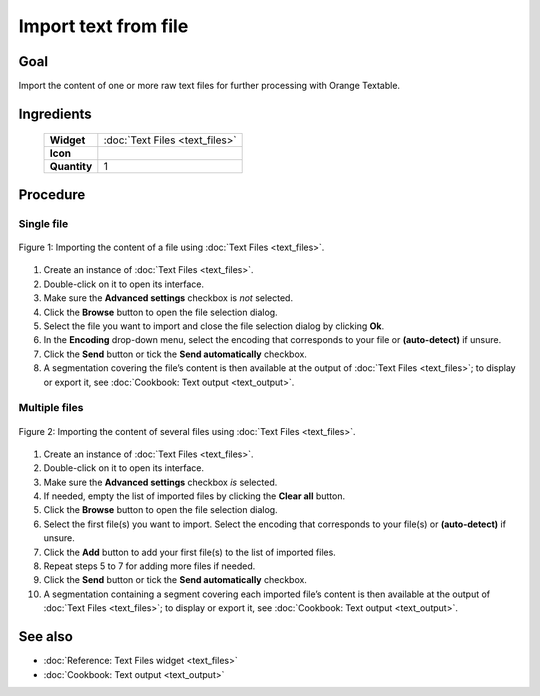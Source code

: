 .. meta::
   :description: Orange Textable documentation, import text from file
   :keywords: Orange, Textable, documentation, import, text, file

Import text from file
=====================

Goal
-------

Import the content of one or more raw text files for further processing
with Orange Textable.

Ingredients
---------------

  ==============  =======
   **Widget**      :doc:`Text Files <text_files>`
   **Icon**        |text_files_icon|
   **Quantity**    1
  ==============  =======

.. |text_files_icon| image:: figures/TextFiles_36.png

Procedure
-------------

Single file
~~~~~~~~~~~~~~~

.. _import_text_file_fig1:

.. figure:: figures/text_files_basic_example.png
   :align: center
   :alt: Importing a file using the Text Files widget
   :scale: 75%

   Figure 1: Importing the content of a file using :doc:`Text Files <text_files>`.

1. Create an instance of :doc:`Text Files <text_files>`.

2. Double-click on it to open its interface.

3. Make sure the **Advanced settings** checkbox is *not* selected.

4. Click the **Browse** button to open the file selection dialog.

5. Select the file you want to import and close the file selection
   dialog by clicking **Ok**.

6. In the **Encoding** drop-down menu, select the encoding that
   corresponds to your file or **(auto-detect)** if unsure.

7. Click the **Send** button or tick the **Send automatically**
   checkbox.

8. A segmentation covering the file’s content is then available at the
   output of :doc:`Text Files <text_files>`;
   to display or export it, see :doc:`Cookbook: Text output <text_output>`.

Multiple files
~~~~~~~~~~~~~~~~~~

.. _import_text_file_fig2:
   
.. figure:: figures/text_files_advanced_example.png
   :align: center
   :alt: Importing several files using the Text Files widget
   :scale: 75%

   Figure 2: Importing the content of several files using :doc:`Text Files <text_files>`.

1.  Create an instance of :doc:`Text Files <text_files>`.

2.  Double-click on it to open its interface.

3.  Make sure the **Advanced settings** checkbox *is* selected.

4.  If needed, empty the list of imported files by clicking the **Clear
    all** button.

5.  Click the **Browse** button to open the file selection dialog.

6.  Select the first file(s) you want to import. Select the encoding
    that corresponds to your file(s) or **(auto-detect)** if unsure.

7.  Click the **Add** button to add your first file(s) to the list of
    imported files.

8.  Repeat steps 5 to 7 for adding more files if needed.

9.  Click the **Send** button or tick the **Send automatically**
    checkbox.

10. A segmentation containing a segment covering each imported file’s
    content is then available at the output of :doc:`Text Files <text_files>`;
    to display or export it, see :doc:`Cookbook: Text output <text_output>`.

See also
------------

- :doc:`Reference: Text Files widget <text_files>`
- :doc:`Cookbook: Text output <text_output>`